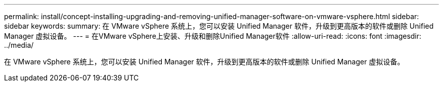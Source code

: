---
permalink: install/concept-installing-upgrading-and-removing-unified-manager-software-on-vmware-vsphere.html 
sidebar: sidebar 
keywords:  
summary: 在 VMware vSphere 系统上，您可以安装 Unified Manager 软件，升级到更高版本的软件或删除 Unified Manager 虚拟设备。 
---
= 在VMware vSphere上安装、升级和删除Unified Manager软件
:allow-uri-read: 
:icons: font
:imagesdir: ../media/


[role="lead"]
在 VMware vSphere 系统上，您可以安装 Unified Manager 软件，升级到更高版本的软件或删除 Unified Manager 虚拟设备。
